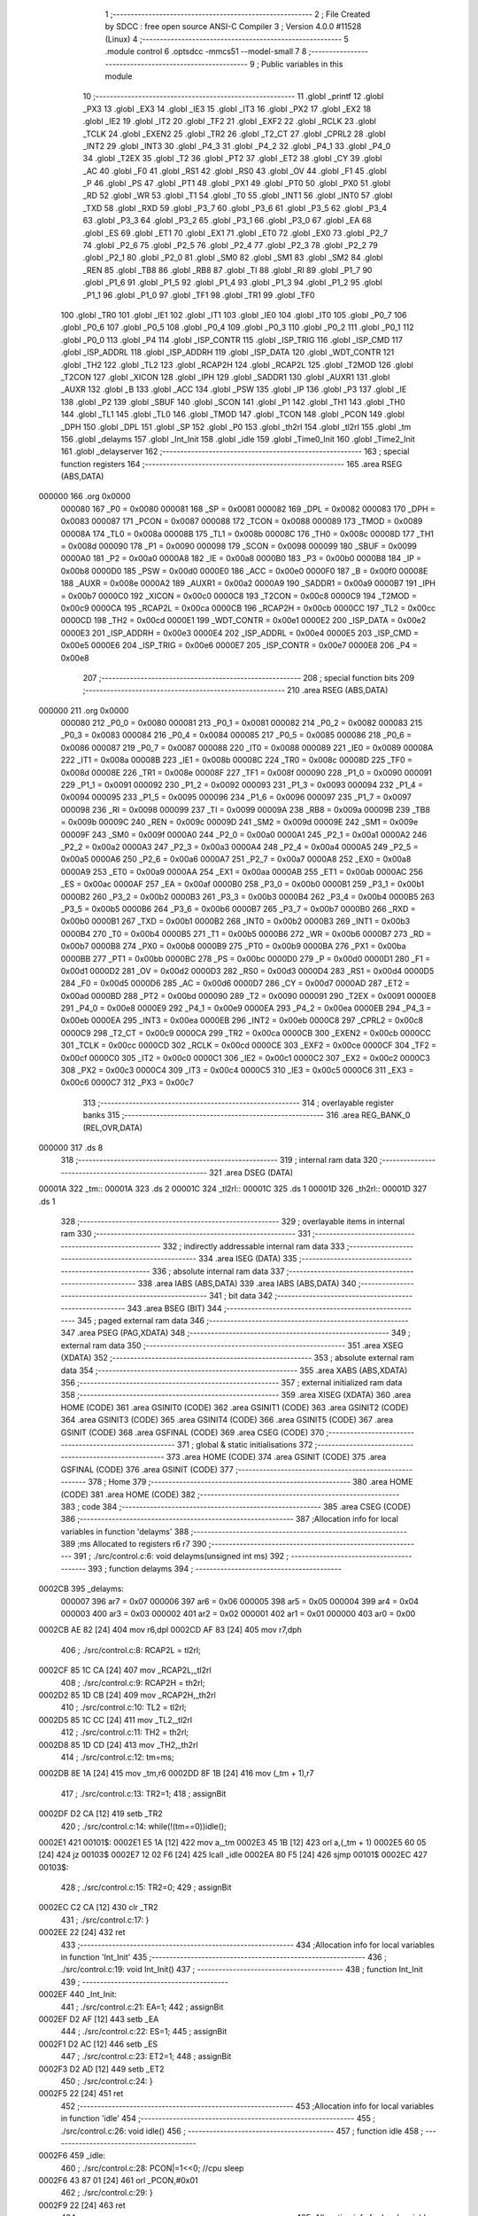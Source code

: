                                       1 ;--------------------------------------------------------
                                      2 ; File Created by SDCC : free open source ANSI-C Compiler
                                      3 ; Version 4.0.0 #11528 (Linux)
                                      4 ;--------------------------------------------------------
                                      5 	.module control
                                      6 	.optsdcc -mmcs51 --model-small
                                      7 	
                                      8 ;--------------------------------------------------------
                                      9 ; Public variables in this module
                                     10 ;--------------------------------------------------------
                                     11 	.globl _printf
                                     12 	.globl _PX3
                                     13 	.globl _EX3
                                     14 	.globl _IE3
                                     15 	.globl _IT3
                                     16 	.globl _PX2
                                     17 	.globl _EX2
                                     18 	.globl _IE2
                                     19 	.globl _IT2
                                     20 	.globl _TF2
                                     21 	.globl _EXF2
                                     22 	.globl _RCLK
                                     23 	.globl _TCLK
                                     24 	.globl _EXEN2
                                     25 	.globl _TR2
                                     26 	.globl _T2_CT
                                     27 	.globl _CPRL2
                                     28 	.globl _INT2
                                     29 	.globl _INT3
                                     30 	.globl _P4_3
                                     31 	.globl _P4_2
                                     32 	.globl _P4_1
                                     33 	.globl _P4_0
                                     34 	.globl _T2EX
                                     35 	.globl _T2
                                     36 	.globl _PT2
                                     37 	.globl _ET2
                                     38 	.globl _CY
                                     39 	.globl _AC
                                     40 	.globl _F0
                                     41 	.globl _RS1
                                     42 	.globl _RS0
                                     43 	.globl _OV
                                     44 	.globl _F1
                                     45 	.globl _P
                                     46 	.globl _PS
                                     47 	.globl _PT1
                                     48 	.globl _PX1
                                     49 	.globl _PT0
                                     50 	.globl _PX0
                                     51 	.globl _RD
                                     52 	.globl _WR
                                     53 	.globl _T1
                                     54 	.globl _T0
                                     55 	.globl _INT1
                                     56 	.globl _INT0
                                     57 	.globl _TXD
                                     58 	.globl _RXD
                                     59 	.globl _P3_7
                                     60 	.globl _P3_6
                                     61 	.globl _P3_5
                                     62 	.globl _P3_4
                                     63 	.globl _P3_3
                                     64 	.globl _P3_2
                                     65 	.globl _P3_1
                                     66 	.globl _P3_0
                                     67 	.globl _EA
                                     68 	.globl _ES
                                     69 	.globl _ET1
                                     70 	.globl _EX1
                                     71 	.globl _ET0
                                     72 	.globl _EX0
                                     73 	.globl _P2_7
                                     74 	.globl _P2_6
                                     75 	.globl _P2_5
                                     76 	.globl _P2_4
                                     77 	.globl _P2_3
                                     78 	.globl _P2_2
                                     79 	.globl _P2_1
                                     80 	.globl _P2_0
                                     81 	.globl _SM0
                                     82 	.globl _SM1
                                     83 	.globl _SM2
                                     84 	.globl _REN
                                     85 	.globl _TB8
                                     86 	.globl _RB8
                                     87 	.globl _TI
                                     88 	.globl _RI
                                     89 	.globl _P1_7
                                     90 	.globl _P1_6
                                     91 	.globl _P1_5
                                     92 	.globl _P1_4
                                     93 	.globl _P1_3
                                     94 	.globl _P1_2
                                     95 	.globl _P1_1
                                     96 	.globl _P1_0
                                     97 	.globl _TF1
                                     98 	.globl _TR1
                                     99 	.globl _TF0
                                    100 	.globl _TR0
                                    101 	.globl _IE1
                                    102 	.globl _IT1
                                    103 	.globl _IE0
                                    104 	.globl _IT0
                                    105 	.globl _P0_7
                                    106 	.globl _P0_6
                                    107 	.globl _P0_5
                                    108 	.globl _P0_4
                                    109 	.globl _P0_3
                                    110 	.globl _P0_2
                                    111 	.globl _P0_1
                                    112 	.globl _P0_0
                                    113 	.globl _P4
                                    114 	.globl _ISP_CONTR
                                    115 	.globl _ISP_TRIG
                                    116 	.globl _ISP_CMD
                                    117 	.globl _ISP_ADDRL
                                    118 	.globl _ISP_ADDRH
                                    119 	.globl _ISP_DATA
                                    120 	.globl _WDT_CONTR
                                    121 	.globl _TH2
                                    122 	.globl _TL2
                                    123 	.globl _RCAP2H
                                    124 	.globl _RCAP2L
                                    125 	.globl _T2MOD
                                    126 	.globl _T2CON
                                    127 	.globl _XICON
                                    128 	.globl _IPH
                                    129 	.globl _SADDR1
                                    130 	.globl _AUXR1
                                    131 	.globl _AUXR
                                    132 	.globl _B
                                    133 	.globl _ACC
                                    134 	.globl _PSW
                                    135 	.globl _IP
                                    136 	.globl _P3
                                    137 	.globl _IE
                                    138 	.globl _P2
                                    139 	.globl _SBUF
                                    140 	.globl _SCON
                                    141 	.globl _P1
                                    142 	.globl _TH1
                                    143 	.globl _TH0
                                    144 	.globl _TL1
                                    145 	.globl _TL0
                                    146 	.globl _TMOD
                                    147 	.globl _TCON
                                    148 	.globl _PCON
                                    149 	.globl _DPH
                                    150 	.globl _DPL
                                    151 	.globl _SP
                                    152 	.globl _P0
                                    153 	.globl _th2rl
                                    154 	.globl _tl2rl
                                    155 	.globl _tm
                                    156 	.globl _delayms
                                    157 	.globl _Int_Init
                                    158 	.globl _idle
                                    159 	.globl _Time0_Init
                                    160 	.globl _Time2_Init
                                    161 	.globl _delayserver
                                    162 ;--------------------------------------------------------
                                    163 ; special function registers
                                    164 ;--------------------------------------------------------
                                    165 	.area RSEG    (ABS,DATA)
      000000                        166 	.org 0x0000
                           000080   167 _P0	=	0x0080
                           000081   168 _SP	=	0x0081
                           000082   169 _DPL	=	0x0082
                           000083   170 _DPH	=	0x0083
                           000087   171 _PCON	=	0x0087
                           000088   172 _TCON	=	0x0088
                           000089   173 _TMOD	=	0x0089
                           00008A   174 _TL0	=	0x008a
                           00008B   175 _TL1	=	0x008b
                           00008C   176 _TH0	=	0x008c
                           00008D   177 _TH1	=	0x008d
                           000090   178 _P1	=	0x0090
                           000098   179 _SCON	=	0x0098
                           000099   180 _SBUF	=	0x0099
                           0000A0   181 _P2	=	0x00a0
                           0000A8   182 _IE	=	0x00a8
                           0000B0   183 _P3	=	0x00b0
                           0000B8   184 _IP	=	0x00b8
                           0000D0   185 _PSW	=	0x00d0
                           0000E0   186 _ACC	=	0x00e0
                           0000F0   187 _B	=	0x00f0
                           00008E   188 _AUXR	=	0x008e
                           0000A2   189 _AUXR1	=	0x00a2
                           0000A9   190 _SADDR1	=	0x00a9
                           0000B7   191 _IPH	=	0x00b7
                           0000C0   192 _XICON	=	0x00c0
                           0000C8   193 _T2CON	=	0x00c8
                           0000C9   194 _T2MOD	=	0x00c9
                           0000CA   195 _RCAP2L	=	0x00ca
                           0000CB   196 _RCAP2H	=	0x00cb
                           0000CC   197 _TL2	=	0x00cc
                           0000CD   198 _TH2	=	0x00cd
                           0000E1   199 _WDT_CONTR	=	0x00e1
                           0000E2   200 _ISP_DATA	=	0x00e2
                           0000E3   201 _ISP_ADDRH	=	0x00e3
                           0000E4   202 _ISP_ADDRL	=	0x00e4
                           0000E5   203 _ISP_CMD	=	0x00e5
                           0000E6   204 _ISP_TRIG	=	0x00e6
                           0000E7   205 _ISP_CONTR	=	0x00e7
                           0000E8   206 _P4	=	0x00e8
                                    207 ;--------------------------------------------------------
                                    208 ; special function bits
                                    209 ;--------------------------------------------------------
                                    210 	.area RSEG    (ABS,DATA)
      000000                        211 	.org 0x0000
                           000080   212 _P0_0	=	0x0080
                           000081   213 _P0_1	=	0x0081
                           000082   214 _P0_2	=	0x0082
                           000083   215 _P0_3	=	0x0083
                           000084   216 _P0_4	=	0x0084
                           000085   217 _P0_5	=	0x0085
                           000086   218 _P0_6	=	0x0086
                           000087   219 _P0_7	=	0x0087
                           000088   220 _IT0	=	0x0088
                           000089   221 _IE0	=	0x0089
                           00008A   222 _IT1	=	0x008a
                           00008B   223 _IE1	=	0x008b
                           00008C   224 _TR0	=	0x008c
                           00008D   225 _TF0	=	0x008d
                           00008E   226 _TR1	=	0x008e
                           00008F   227 _TF1	=	0x008f
                           000090   228 _P1_0	=	0x0090
                           000091   229 _P1_1	=	0x0091
                           000092   230 _P1_2	=	0x0092
                           000093   231 _P1_3	=	0x0093
                           000094   232 _P1_4	=	0x0094
                           000095   233 _P1_5	=	0x0095
                           000096   234 _P1_6	=	0x0096
                           000097   235 _P1_7	=	0x0097
                           000098   236 _RI	=	0x0098
                           000099   237 _TI	=	0x0099
                           00009A   238 _RB8	=	0x009a
                           00009B   239 _TB8	=	0x009b
                           00009C   240 _REN	=	0x009c
                           00009D   241 _SM2	=	0x009d
                           00009E   242 _SM1	=	0x009e
                           00009F   243 _SM0	=	0x009f
                           0000A0   244 _P2_0	=	0x00a0
                           0000A1   245 _P2_1	=	0x00a1
                           0000A2   246 _P2_2	=	0x00a2
                           0000A3   247 _P2_3	=	0x00a3
                           0000A4   248 _P2_4	=	0x00a4
                           0000A5   249 _P2_5	=	0x00a5
                           0000A6   250 _P2_6	=	0x00a6
                           0000A7   251 _P2_7	=	0x00a7
                           0000A8   252 _EX0	=	0x00a8
                           0000A9   253 _ET0	=	0x00a9
                           0000AA   254 _EX1	=	0x00aa
                           0000AB   255 _ET1	=	0x00ab
                           0000AC   256 _ES	=	0x00ac
                           0000AF   257 _EA	=	0x00af
                           0000B0   258 _P3_0	=	0x00b0
                           0000B1   259 _P3_1	=	0x00b1
                           0000B2   260 _P3_2	=	0x00b2
                           0000B3   261 _P3_3	=	0x00b3
                           0000B4   262 _P3_4	=	0x00b4
                           0000B5   263 _P3_5	=	0x00b5
                           0000B6   264 _P3_6	=	0x00b6
                           0000B7   265 _P3_7	=	0x00b7
                           0000B0   266 _RXD	=	0x00b0
                           0000B1   267 _TXD	=	0x00b1
                           0000B2   268 _INT0	=	0x00b2
                           0000B3   269 _INT1	=	0x00b3
                           0000B4   270 _T0	=	0x00b4
                           0000B5   271 _T1	=	0x00b5
                           0000B6   272 _WR	=	0x00b6
                           0000B7   273 _RD	=	0x00b7
                           0000B8   274 _PX0	=	0x00b8
                           0000B9   275 _PT0	=	0x00b9
                           0000BA   276 _PX1	=	0x00ba
                           0000BB   277 _PT1	=	0x00bb
                           0000BC   278 _PS	=	0x00bc
                           0000D0   279 _P	=	0x00d0
                           0000D1   280 _F1	=	0x00d1
                           0000D2   281 _OV	=	0x00d2
                           0000D3   282 _RS0	=	0x00d3
                           0000D4   283 _RS1	=	0x00d4
                           0000D5   284 _F0	=	0x00d5
                           0000D6   285 _AC	=	0x00d6
                           0000D7   286 _CY	=	0x00d7
                           0000AD   287 _ET2	=	0x00ad
                           0000BD   288 _PT2	=	0x00bd
                           000090   289 _T2	=	0x0090
                           000091   290 _T2EX	=	0x0091
                           0000E8   291 _P4_0	=	0x00e8
                           0000E9   292 _P4_1	=	0x00e9
                           0000EA   293 _P4_2	=	0x00ea
                           0000EB   294 _P4_3	=	0x00eb
                           0000EA   295 _INT3	=	0x00ea
                           0000EB   296 _INT2	=	0x00eb
                           0000C8   297 _CPRL2	=	0x00c8
                           0000C9   298 _T2_CT	=	0x00c9
                           0000CA   299 _TR2	=	0x00ca
                           0000CB   300 _EXEN2	=	0x00cb
                           0000CC   301 _TCLK	=	0x00cc
                           0000CD   302 _RCLK	=	0x00cd
                           0000CE   303 _EXF2	=	0x00ce
                           0000CF   304 _TF2	=	0x00cf
                           0000C0   305 _IT2	=	0x00c0
                           0000C1   306 _IE2	=	0x00c1
                           0000C2   307 _EX2	=	0x00c2
                           0000C3   308 _PX2	=	0x00c3
                           0000C4   309 _IT3	=	0x00c4
                           0000C5   310 _IE3	=	0x00c5
                           0000C6   311 _EX3	=	0x00c6
                           0000C7   312 _PX3	=	0x00c7
                                    313 ;--------------------------------------------------------
                                    314 ; overlayable register banks
                                    315 ;--------------------------------------------------------
                                    316 	.area REG_BANK_0	(REL,OVR,DATA)
      000000                        317 	.ds 8
                                    318 ;--------------------------------------------------------
                                    319 ; internal ram data
                                    320 ;--------------------------------------------------------
                                    321 	.area DSEG    (DATA)
      00001A                        322 _tm::
      00001A                        323 	.ds 2
      00001C                        324 _tl2rl::
      00001C                        325 	.ds 1
      00001D                        326 _th2rl::
      00001D                        327 	.ds 1
                                    328 ;--------------------------------------------------------
                                    329 ; overlayable items in internal ram 
                                    330 ;--------------------------------------------------------
                                    331 ;--------------------------------------------------------
                                    332 ; indirectly addressable internal ram data
                                    333 ;--------------------------------------------------------
                                    334 	.area ISEG    (DATA)
                                    335 ;--------------------------------------------------------
                                    336 ; absolute internal ram data
                                    337 ;--------------------------------------------------------
                                    338 	.area IABS    (ABS,DATA)
                                    339 	.area IABS    (ABS,DATA)
                                    340 ;--------------------------------------------------------
                                    341 ; bit data
                                    342 ;--------------------------------------------------------
                                    343 	.area BSEG    (BIT)
                                    344 ;--------------------------------------------------------
                                    345 ; paged external ram data
                                    346 ;--------------------------------------------------------
                                    347 	.area PSEG    (PAG,XDATA)
                                    348 ;--------------------------------------------------------
                                    349 ; external ram data
                                    350 ;--------------------------------------------------------
                                    351 	.area XSEG    (XDATA)
                                    352 ;--------------------------------------------------------
                                    353 ; absolute external ram data
                                    354 ;--------------------------------------------------------
                                    355 	.area XABS    (ABS,XDATA)
                                    356 ;--------------------------------------------------------
                                    357 ; external initialized ram data
                                    358 ;--------------------------------------------------------
                                    359 	.area XISEG   (XDATA)
                                    360 	.area HOME    (CODE)
                                    361 	.area GSINIT0 (CODE)
                                    362 	.area GSINIT1 (CODE)
                                    363 	.area GSINIT2 (CODE)
                                    364 	.area GSINIT3 (CODE)
                                    365 	.area GSINIT4 (CODE)
                                    366 	.area GSINIT5 (CODE)
                                    367 	.area GSINIT  (CODE)
                                    368 	.area GSFINAL (CODE)
                                    369 	.area CSEG    (CODE)
                                    370 ;--------------------------------------------------------
                                    371 ; global & static initialisations
                                    372 ;--------------------------------------------------------
                                    373 	.area HOME    (CODE)
                                    374 	.area GSINIT  (CODE)
                                    375 	.area GSFINAL (CODE)
                                    376 	.area GSINIT  (CODE)
                                    377 ;--------------------------------------------------------
                                    378 ; Home
                                    379 ;--------------------------------------------------------
                                    380 	.area HOME    (CODE)
                                    381 	.area HOME    (CODE)
                                    382 ;--------------------------------------------------------
                                    383 ; code
                                    384 ;--------------------------------------------------------
                                    385 	.area CSEG    (CODE)
                                    386 ;------------------------------------------------------------
                                    387 ;Allocation info for local variables in function 'delayms'
                                    388 ;------------------------------------------------------------
                                    389 ;ms                        Allocated to registers r6 r7 
                                    390 ;------------------------------------------------------------
                                    391 ;	./src/control.c:6: void delayms(unsigned int ms)
                                    392 ;	-----------------------------------------
                                    393 ;	 function delayms
                                    394 ;	-----------------------------------------
      0002CB                        395 _delayms:
                           000007   396 	ar7 = 0x07
                           000006   397 	ar6 = 0x06
                           000005   398 	ar5 = 0x05
                           000004   399 	ar4 = 0x04
                           000003   400 	ar3 = 0x03
                           000002   401 	ar2 = 0x02
                           000001   402 	ar1 = 0x01
                           000000   403 	ar0 = 0x00
      0002CB AE 82            [24]  404 	mov	r6,dpl
      0002CD AF 83            [24]  405 	mov	r7,dph
                                    406 ;	./src/control.c:8: RCAP2L = tl2rl;
      0002CF 85 1C CA         [24]  407 	mov	_RCAP2L,_tl2rl
                                    408 ;	./src/control.c:9: RCAP2H = th2rl;
      0002D2 85 1D CB         [24]  409 	mov	_RCAP2H,_th2rl
                                    410 ;	./src/control.c:10: TL2    = tl2rl;		
      0002D5 85 1C CC         [24]  411 	mov	_TL2,_tl2rl
                                    412 ;	./src/control.c:11: TH2    = th2rl;
      0002D8 85 1D CD         [24]  413 	mov	_TH2,_th2rl
                                    414 ;	./src/control.c:12: tm=ms;
      0002DB 8E 1A            [24]  415 	mov	_tm,r6
      0002DD 8F 1B            [24]  416 	mov	(_tm + 1),r7
                                    417 ;	./src/control.c:13: TR2=1;
                                    418 ;	assignBit
      0002DF D2 CA            [12]  419 	setb	_TR2
                                    420 ;	./src/control.c:14: while(!(tm==0))idle();
      0002E1                        421 00101$:
      0002E1 E5 1A            [12]  422 	mov	a,_tm
      0002E3 45 1B            [12]  423 	orl	a,(_tm + 1)
      0002E5 60 05            [24]  424 	jz	00103$
      0002E7 12 02 F6         [24]  425 	lcall	_idle
      0002EA 80 F5            [24]  426 	sjmp	00101$
      0002EC                        427 00103$:
                                    428 ;	./src/control.c:15: TR2=0;
                                    429 ;	assignBit
      0002EC C2 CA            [12]  430 	clr	_TR2
                                    431 ;	./src/control.c:17: }
      0002EE 22               [24]  432 	ret
                                    433 ;------------------------------------------------------------
                                    434 ;Allocation info for local variables in function 'Int_Init'
                                    435 ;------------------------------------------------------------
                                    436 ;	./src/control.c:19: void Int_Init()
                                    437 ;	-----------------------------------------
                                    438 ;	 function Int_Init
                                    439 ;	-----------------------------------------
      0002EF                        440 _Int_Init:
                                    441 ;	./src/control.c:21: EA=1;
                                    442 ;	assignBit
      0002EF D2 AF            [12]  443 	setb	_EA
                                    444 ;	./src/control.c:22: ES=1;
                                    445 ;	assignBit
      0002F1 D2 AC            [12]  446 	setb	_ES
                                    447 ;	./src/control.c:23: ET2=1;
                                    448 ;	assignBit
      0002F3 D2 AD            [12]  449 	setb	_ET2
                                    450 ;	./src/control.c:24: }
      0002F5 22               [24]  451 	ret
                                    452 ;------------------------------------------------------------
                                    453 ;Allocation info for local variables in function 'idle'
                                    454 ;------------------------------------------------------------
                                    455 ;	./src/control.c:26: void idle()
                                    456 ;	-----------------------------------------
                                    457 ;	 function idle
                                    458 ;	-----------------------------------------
      0002F6                        459 _idle:
                                    460 ;	./src/control.c:28: PCON|=1<<0;   //cpu sleep
      0002F6 43 87 01         [24]  461 	orl	_PCON,#0x01
                                    462 ;	./src/control.c:29: }
      0002F9 22               [24]  463 	ret
                                    464 ;------------------------------------------------------------
                                    465 ;Allocation info for local variables in function 'Time0_Init'
                                    466 ;------------------------------------------------------------
                                    467 ;	./src/control.c:31: void Time0_Init()
                                    468 ;	-----------------------------------------
                                    469 ;	 function Time0_Init
                                    470 ;	-----------------------------------------
      0002FA                        471 _Time0_Init:
                                    472 ;	./src/control.c:33: TMOD|= 0x02;
      0002FA 43 89 02         [24]  473 	orl	_TMOD,#0x02
                                    474 ;	./src/control.c:34: }
      0002FD 22               [24]  475 	ret
                                    476 ;------------------------------------------------------------
                                    477 ;Allocation info for local variables in function 'Time2_Init'
                                    478 ;------------------------------------------------------------
                                    479 ;load                      Allocated to registers 
                                    480 ;------------------------------------------------------------
                                    481 ;	./src/control.c:36: void Time2_Init()
                                    482 ;	-----------------------------------------
                                    483 ;	 function Time2_Init
                                    484 ;	-----------------------------------------
      0002FE                        485 _Time2_Init:
                                    486 ;	./src/control.c:39: th2rl = load/255;
      0002FE 75 1D F9         [24]  487 	mov	_th2rl,#0xf9
                                    488 ;	./src/control.c:40: tl2rl = load%255;
      000301 75 1C 29         [24]  489 	mov	_tl2rl,#0x29
                                    490 ;	./src/control.c:41: printf("%d%d\n",tl2rl,th2rl);
      000304 74 F9            [12]  491 	mov	a,#0xf9
      000306 C0 E0            [24]  492 	push	acc
      000308 E4               [12]  493 	clr	a
      000309 C0 E0            [24]  494 	push	acc
      00030B 74 29            [12]  495 	mov	a,#0x29
      00030D C0 E0            [24]  496 	push	acc
      00030F E4               [12]  497 	clr	a
      000310 C0 E0            [24]  498 	push	acc
      000312 74 F3            [12]  499 	mov	a,#___str_0
      000314 C0 E0            [24]  500 	push	acc
      000316 74 10            [12]  501 	mov	a,#(___str_0 >> 8)
      000318 C0 E0            [24]  502 	push	acc
      00031A 74 80            [12]  503 	mov	a,#0x80
      00031C C0 E0            [24]  504 	push	acc
      00031E 12 06 B8         [24]  505 	lcall	_printf
      000321 E5 81            [12]  506 	mov	a,sp
      000323 24 F9            [12]  507 	add	a,#0xf9
      000325 F5 81            [12]  508 	mov	sp,a
                                    509 ;	./src/control.c:42: }
      000327 22               [24]  510 	ret
                                    511 ;------------------------------------------------------------
                                    512 ;Allocation info for local variables in function 'delayserver'
                                    513 ;------------------------------------------------------------
                                    514 ;	./src/control.c:44: void delayserver() __interrupt 5
                                    515 ;	-----------------------------------------
                                    516 ;	 function delayserver
                                    517 ;	-----------------------------------------
      000328                        518 _delayserver:
      000328 C0 E0            [24]  519 	push	acc
      00032A C0 D0            [24]  520 	push	psw
                                    521 ;	./src/control.c:46: tm--;
      00032C 15 1A            [12]  522 	dec	_tm
      00032E 74 FF            [12]  523 	mov	a,#0xff
      000330 B5 1A 02         [24]  524 	cjne	a,_tm,00103$
      000333 15 1B            [12]  525 	dec	(_tm + 1)
      000335                        526 00103$:
                                    527 ;	./src/control.c:47: TF2=0;
                                    528 ;	assignBit
      000335 C2 CF            [12]  529 	clr	_TF2
                                    530 ;	./src/control.c:48: }
      000337 D0 D0            [24]  531 	pop	psw
      000339 D0 E0            [24]  532 	pop	acc
      00033B 32               [24]  533 	reti
                                    534 ;	eliminated unneeded mov psw,# (no regs used in bank)
                                    535 ;	eliminated unneeded push/pop dpl
                                    536 ;	eliminated unneeded push/pop dph
                                    537 ;	eliminated unneeded push/pop b
                                    538 	.area CSEG    (CODE)
                                    539 	.area CONST   (CODE)
                                    540 	.area CONST   (CODE)
      0010F3                        541 ___str_0:
      0010F3 25 64 25 64            542 	.ascii "%d%d"
      0010F7 0A                     543 	.db 0x0a
      0010F8 00                     544 	.db 0x00
                                    545 	.area CSEG    (CODE)
                                    546 	.area XINIT   (CODE)
                                    547 	.area CABS    (ABS,CODE)
